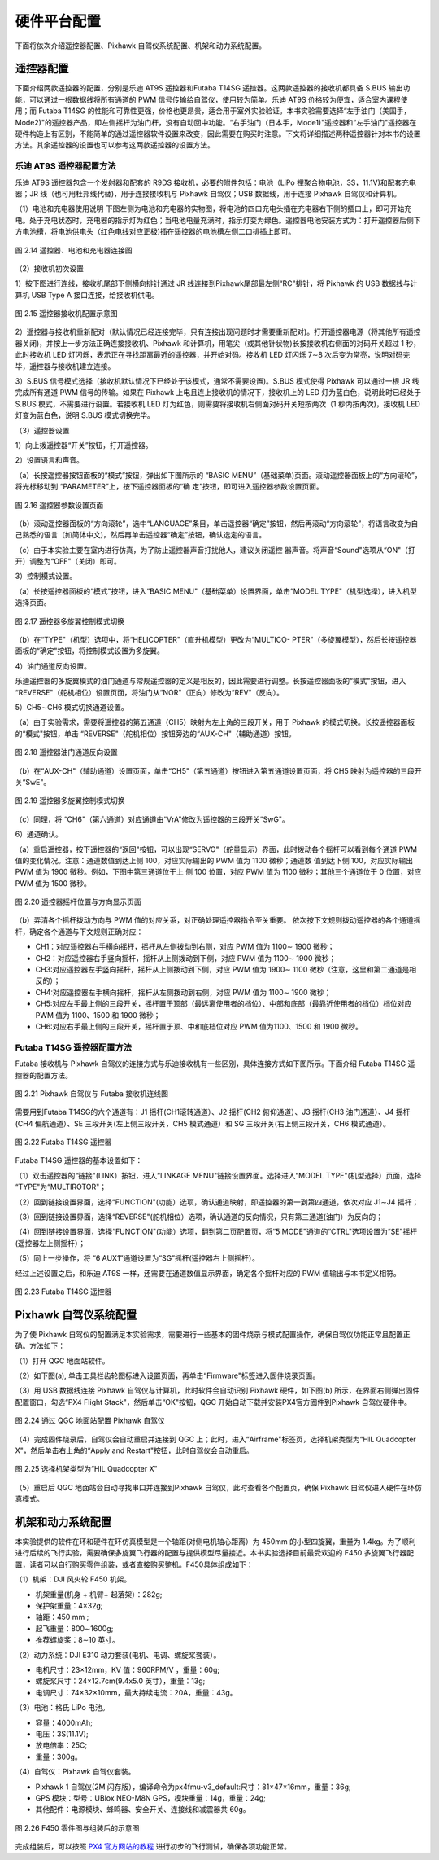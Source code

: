 ============================
硬件平台配置
============================

下面将依次介绍遥控器配置、Pixhawk 自驾仪系统配置、机架和动力系统配置。

遥控器配置
---------------------

下面介绍两款遥控器的配置，分别是乐迪 AT9S 遥控器和Futaba T14SG 遥控器。这两款遥控器的接收机都具备 S.BUS 输出功能，可以通过一根数据线将所有通道的 PWM 信号传输给自驾仪，使用较为简单。乐迪 AT9S 价格较为便宜，适合室内课程使用；而 Futaba T14SG 的性能和可靠性更强，价格也更昂贵，适合用于室外实验验证。本书实验需要选择“左手油门（美国手，Mode2)"的遥控器产品，即左侧摇杆为油门杆，没有自动回中功能。“右手油门（日本手，Mode1)"遥控器和“左手油门"遥控器在硬件构造上有区别，不能简单的通过遥控器软件设置来改变，因此需要在购买时注意。下文将详细描述两种遥控器针对本书的设置方法。其余遥控器的设置也可以参考这两款遥控器的设置方法。

乐迪 AT9S 遥控器配置方法
***********************************

乐迪 AT9S 遥控器包含一个发射器和配套的 R9DS 接收机，必要的附件包括：电池（LiPo 捚聚合物电池，3S，11.1V)和配套充电器；JR 线（也可用杜邦线代替)，用于连接接收机与 Pixhawk 自驾仪；USB 数据线，用于连接 Pixhawk 自驾仪和计算机。

（1）电池和充电器使用说明
下图左侧为电池和充电器的实物图，将电池的四口充电头插在充电器右下侧的插口上，即可开始充电。处于充电状态时，充电器的指示灯为红色；当电池电量充满时，指示灯变为绿色。遥控器电池安装方式为：打开遥控器后侧下方电池槽，将电池供电头（红色电线对应正极)插在遥控器的电池槽左侧二口排插上即可。

.. figure:: /images/2-14.jpg
    :align: center

    图 2.14 遥控器、电池和充电器连接图

（2）接收机初次设置

1）按下图进行连线，接收机尾部下侧横向排针通过 JR 线连接到Pixhawk尾部最左侧“RC"排针，将 Pixhawk 的 USB 数据线与计算机 USB Type A 接口连接，给接收机供电。

.. figure:: /images/2-15.jpg
    :align: center

    图 2.15 遥控器接收机配置示意图

2）遥控器与接收机重新配对（默认情况已经连接完毕，只有连接出现问题时才需要重新配对)。打开遥控器电源（将其他所有遥控器关闭)，并按上一步方法正确连接接收机、Pixhawk 和计算机，用笔尖（或其他针状物)长按接收机右侧面的对码开关超过 1 秒，此时接收机 LED 灯闪烁，表示正在寻找距离最近的遥控器，并开始对码。接收机 LED 灯闪烁 7∼8 次后变为常亮，说明对码完毕，遥控器与接收机建立连接。

3）S.BUS 信号模式选择（接收机默认情况下已经处于该模式，通常不需要设置)。S.BUS 模式使得 Pixhawk 可以通过一根 JR 线完成所有通道 PWM 信号的传输。如果在 Pixhawk 上电且连上接收机的情况下，接收机上的 LED 灯为蓝白色，说明此时已经处于 S.BUS 模式，不需要进行设置。若接收机 LED 灯为红色，则需要将接收机右侧面对码开关短按两次（1 秒内按两次)，接收机 LED 灯变为蓝白色，说明 S.BUS 模式切换完毕。

（3）遥控器设置

1）向上拨遥控器“开关”按钮，打开遥控器。

2）设置语言和声音。

（a）长按遥控器按钮面板的“模式”按钮，弹出如下图所示的 “BASIC MENU”（基础菜单)页面。滚动遥控器面板上的“方向滚轮”，将光标移动到 “PARAMETER”上，按下遥控器面板的“确 定”按钮，即可进入遥控器参数设置页面。

.. figure:: /images/2-16.jpg
    :align: center

    图 2.16 遥控器参数设置页面

（b）滚动遥控器面板的“方向滚轮”，选中“LANGUAGE”条目，单击遥控器“确定”按钮，然后再滚动“方向滚轮”，将语言改变为自己熟悉的语言（如简体中文)，然后再单击遥控器“确定”按钮，确认选定的语言。

（c）由于本实验主要在室内进行仿真，为了防止遥控器声音打扰他人，建议关闭遥控
器声音。将声音“Sound"选项从“ON"（打开）调整为“OFF"（关闭）即可。

3）控制模式设置。

（a）长按遥控器面板的“模式"按钮，进入“BASIC MENU"（基础菜单）设置界面，单击“MODEL TYPE"（机型选择），进入机型选择页面。

.. figure:: /images/2-26.jpg
    :align: center

    图 2.17 遥控器多旋翼控制模式切换

（b）在“TYPE"（机型）选项中，将“HELICOPTER"（直升机模型）更改为“MULTICO- PTER"（多旋翼模型），然后长按遥控器面板的“确定"按钮，将控制模式设置为多旋翼。

4）油门通道反向设置。

乐迪遥控器的多旋翼模式的油门通道与常规遥控器的定义是相反的，因此需要进行调整。长按遥控器面板的“模式"按钮，进入 “REVERSE"（舵机相位）设置页面，将油门从“NOR"（正向）修改为“REV"（反向）。

5）CH5∼CH6 模式切换通道设置。

（a）由于实验需求，需要将遥控器的第五通道（CH5）映射为左上角的三段开关，用于 Pixhawk 的模式切换。长按遥控器面板的“模式"按钮，单击 “REVERSE"（舵机相位）按钮旁边的“AUX-CH"（辅助通道）按钮。

.. figure:: /images/2-18.jpg
    :align: center

    图 2.18 遥控器油门通道反向设置

（b）在“AUX-CH"（辅助通道）设置页面，单击“CH5"（第五通道）按钮进入第五通道设置页面，将 CH5 映射为遥控器的三段开关“SwE"。

.. figure:: /images/2-19.jpg
    :align: center

    图 2.19 遥控器多旋翼控制模式切换

（c）同理，将 “CH6"（第六通道）对应通道由“VrA"修改为遥控器的三段开关“SwG"。

6）通道确认。

（a）重启遥控器，按下遥控器的“返回"按钮，可以出现“SERVO"（舵量显示）界面，此时拨动各个摇杆可以看到每个通道 PWM 值的变化情况。注意：通道数值到达上侧 100，对应实际输出的 PWM 值为 1100 微秒；通道数 值到达下侧 100，对应实际输出 PWM 值为 1900 微秒。例如，下图中第三通道位于上 侧 100 位置，对应 PWM 值为 1100 微秒；其他三个通道位于 0 位置，对应 PWM 值为 1500 微秒。

.. figure:: /images/2-20.jpg
    :align: center

    图 2.20 遥控器摇杆位置与方向显示页面

（b）弄清各个摇杆拨动方向与 PWM 值的对应关系，对正确处理遥控器指令至关重要。
依次按下文规则拨动遥控器的各个通道摇杆，确定各个通道与下文规则正确对应：

* CH1：对应遥控器右手横向摇杆，摇杆从左侧拨动到右侧，对应 PWM 值为 1100∼ 1900 微秒；
* CH2：对应遥控器右手竖向摇杆，摇杆从上侧拨动到下侧，对应 PWM 值为 1100∼ 1900 微秒；
* CH3:对应遥控器左手竖向摇杆，摇杆从上侧拨动到下侧，对应 PWM 值为 1900∼ 1100 微秒（注意，这里和第二通道是相反的）；
* CH4:对应遥控器左手横向摇杆，摇杆从左侧拨动到右侧，对应 PWM 值为 1100∼ 1900 微秒；
* CH5:对应左手最上侧的三段开关，摇杆置于顶部（最远离使用者的档位）、中部和底部（最靠近使用者的档位）档位对应 PWM 值为 1100、1500 和 1900 微秒；
* CH6:对应右手最上侧的三段开关，摇杆置于顶、中和底档位对应 PWM  值为1100、1500 和 1900 微秒。

Futaba T14SG 遥控器配置方法
****************************************

Futaba 接收机与 Pixhawk 自驾仪的连接方式与乐迪接收机有一些区别，具体连接方式如下图所示。下面介绍 Futaba T14SG 遥控器的配置方法。

.. figure:: /images/2-21.jpg
    :align: center

    图 2.21 Pixhawk 自驾仪与 Futaba 接收机连线图

需要用到Futaba T14SG的六个通道有：J1 摇杆(CH1滚转通道）、J2 摇杆(CH2 俯仰通道）、J3 摇杆(CH3 油门通道）、J4 摇杆(CH4 偏航通道）、SE 三段开关(左上侧三段开关，CH5  模式通道）和 SG 三段开关(右上侧三段开关，CH6 模式通道）。

.. figure:: /images/2-22.jpg
    :align: center

    图 2.22 Futaba T14SG 遥控器

Futaba T14SG 遥控器的基本设置如下：

（1）双击遥控器的“链接"(LINK）按钮，进入“LINKAGE MENU"链接设置界面。选择进入“MODEL TYPE"(机型选择）页面，选择 “TYPE"为“MULTIROTOR"；

（2）回到链接设置界面，选择“FUNCTION"(功能）选项，确认通道映射，即遥控器的第一到第四通道，依次对应 J1∼J4 摇杆；

（3）回到链接设置界面，选择“REVERSE"(舵机相位）选项，确认通道的反向情况，只有第三通道(油门）为反向的；

（4）回到链接设置界面，选择“FUNCTION"(功能）选项，翻到第二页配置页，将“5 MODE"通道的“CTRL"选项设置为“SE"摇杆(遥控器左上侧摇杆）；

（5）同上一步操作，将 “6 AUX1”通道设置为“SG”摇杆(遥控器右上侧摇杆）。

经过上述设置之后，和乐迪 AT9S 一样，还需要在通道数值显示界面，确定各个摇杆对应的 PWM 值输出与本书定义相符。

.. figure:: /images/2-23.jpg
    :align: center

    图 2.23 Futaba T14SG 遥控器

Pixhawk 自驾仪系统配置
----------------------------------

为了使 Pixhawk 自驾仪的配置满足本实验需求，需要进行一些基本的固件烧录与模式配置操作，确保自驾仪功能正常且配置正确。方法如下：

（1）打开 QGC 地面站软件。

（2）如下图(a), 单击工具栏齿轮图标进入设置页面，再单击“Firmware"标签进入固件烧录页面。

（3）用 USB 数据线连接 Pixhawk 自驾仪与计算机，此时软件会自动识别 Pixhawk 硬件，如下图(b) 所示，在界面右侧弹出固件配置窗口，勾选“PX4 Flight Stack"，然后单击“OK"按钮，QGC 开始自动下载并安装PX4官方固件到Pixhawk 自驾仪硬件中。

.. figure:: /images/2-24.jpg
    :align: center

    图 2.24 通过 QGC 地面站配置 Pixhawk 自驾仪

（4）完成固件烧录后，自驾仪会自动重启并连接到 QGC 上；此时，进入“Airframe"标签页，选择机架类型为“HIL Quadcopter X"，然后单击右上角的“Apply and Restart"按钮，此时自驾仪会自动重启。

.. figure:: /images/2-25.jpg
    :align: center

    图 2.25 选择机架类型为“HIL Quadcopter X"

（5）重启后 QGC 地面站会自动寻找串口并连接到Pixhawk 自驾仪，此时查看各个配置页，确保 Pixhawk 自驾仪进入硬件在环仿真模式。

机架和动力系统配置
-------------------------------

本实验提供的软件在环和硬件在环仿真模型是一个轴距(对侧电机轴心距离）为 450mm 的小型四旋翼，重量为 1.4kg。为了顺利进行后续的飞行实验，需要确保多旋翼飞行器的配置与提供模型尽量接近。本书实验选择目前最受欢迎的 F450 多旋翼飞行器配置，读者可以自行购买零件组装，或者直接购买整机。F450具体组成如下：

（1）机架：DJI 风火轮 F450 机架。

* 机架重量(机身 + 机臂+ 起落架）：282g;
* 保护架重量：4×32g;
* 轴距：450 mm ;
* 起飞重量：800∼1600g;
* 推荐螺旋桨：8∼10 英寸。

（2）动力系统：DJI E310 动力套装(电机、电调、螺旋桨套装）。

* 电机尺寸：23×12mm，KV 值：960RPM/V ，重量：60g;
* 螺旋桨尺寸：24×12.7cm(9.4x5.0 英寸），重量：13g;
* 电调尺寸：74×32×10mm，最大持续电流：20A，重量：43g。

（3）电池：格氏 LiPo 电池。

* 容量：4000mAh;
* 电压：3S(11.1V);
* 放电倍率：25C;
* 重量：300g。

（4）自驾仪：Pixhawk 自驾仪套装。

* Pixhawk 1 自驾仪(2M 闪存版），编译命令为px4fmu-v3_default:尺寸：81×47×16mm，重量：36g;
* GPS 模块：型号：UBlox NEO-M8N GPS，模块重量：14g，重量：24g;
* 其他配件：电源模块、蜂鸣器、安全开关、连接线和减震器共 60g。

.. figure:: /images/2-26.jpg
    :align: center

    图 2.26 F450 零件图与组装后的示意图

完成组装后，可以按照 `PX4 官方网站的教程 <https://docs.px4.io/master/en/index.html>`_ 进行初步的飞行测试，确保各项功能正常。